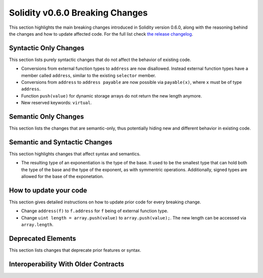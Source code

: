 ********************************
Solidity v0.6.0 Breaking Changes
********************************

This section highlights the main breaking changes introduced in Solidity
version 0.6.0, along with the reasoning behind the changes and how to update
affected code.
For the full list check
`the release changelog <https://github.com/ethereum/solidity/releases/tag/v0.6.0>`_.


Syntactic Only Changes
======================

This section lists purely syntactic changes that do not affect the behavior of existing code.

* Conversions from external function types to ``address`` are now disallowed. Instead external
  function types have a member called ``address``, similar to the existing ``selector`` member.
* Conversions from ``address`` to ``address payable`` are now possible via ``payable(x)``, where
  ``x`` must be of type ``address``.

* Function ``push(value)`` for dynamic storage arrays do not return the new length anymore.

* New reserved keywords: ``virtual``.

Semantic Only Changes
=====================

This section lists the changes that are semantic-only, thus potentially
hiding new and different behavior in existing code.


Semantic and Syntactic Changes
==============================

This section highlights changes that affect syntax and semantics.

* The resulting type of an exponentiation is the type of the base. It used to be the smallest type
  that can hold both the type of the base and the type of the exponent, as with symmentric
  operations. Additionally, signed types are allowed for the base of the exponetation.


How to update your code
=======================

This section gives detailed instructions on how to update prior code for every breaking change.

* Change ``address(f)`` to ``f.address`` for ``f`` being of external function type.

* Change ``uint length = array.push(value)`` to ``array.push(value);``. The new length can be
  accessed via ``array.length``.

Deprecated Elements
===================

This section lists changes that deprecate prior features or syntax.


.. _interoperability_060:

Interoperability With Older Contracts
=====================================

